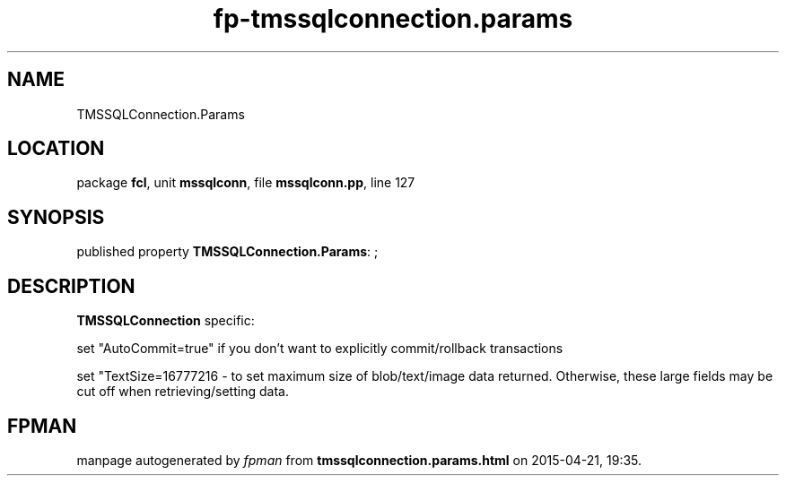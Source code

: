 .\" file autogenerated by fpman
.TH "fp-tmssqlconnection.params" 3 "2014-03-14" "fpman" "Free Pascal Programmer's Manual"
.SH NAME
TMSSQLConnection.Params
.SH LOCATION
package \fBfcl\fR, unit \fBmssqlconn\fR, file \fBmssqlconn.pp\fR, line 127
.SH SYNOPSIS
published property \fBTMSSQLConnection.Params\fR: ;
.SH DESCRIPTION
\fBTMSSQLConnection\fR specific:

set \(dqAutoCommit=true\(dq if you don't want to explicitly commit/rollback transactions

set \(dqTextSize=16777216 - to set maximum size of blob/text/image data returned. Otherwise, these large fields may be cut off when retrieving/setting data.


.SH FPMAN
manpage autogenerated by \fIfpman\fR from \fBtmssqlconnection.params.html\fR on 2015-04-21, 19:35.

